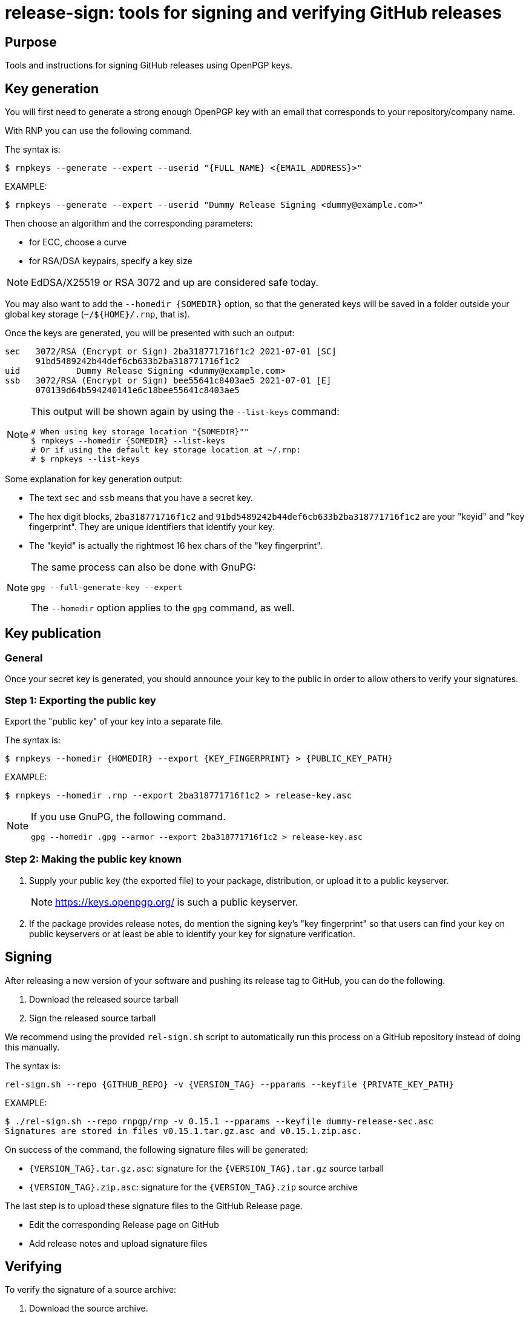 = release-sign: tools for signing and verifying GitHub releases

== Purpose

Tools and instructions for signing GitHub releases using OpenPGP keys.

== Key generation

You will first need to generate a strong enough OpenPGP key with an email that
corresponds to your repository/company name.

With RNP you can use the following command.

The syntax is:
[source,sh]
----
$ rnpkeys --generate --expert --userid "{FULL_NAME} <{EMAIL_ADDRESS}>"
----

EXAMPLE:

[source,sh]
----
$ rnpkeys --generate --expert --userid "Dummy Release Signing <dummy@example.com>"
----

Then choose an algorithm and the corresponding parameters:

* for ECC, choose a curve
* for RSA/DSA keypairs, specify a key size

NOTE: EdDSA/X25519 or RSA 3072 and up are considered safe today.

You may also want to add the `--homedir {SOMEDIR}` option, so that the generated
keys will be saved in a folder outside your global key storage
(`~/${HOME}/.rnp`, that is).

Once the keys are generated, you will be presented with such an output:

[source,sh]
----
sec   3072/RSA (Encrypt or Sign) 2ba318771716f1c2 2021-07-01 [SC]
      91bd5489242b44def6cb633b2ba318771716f1c2
uid           Dummy Release Signing <dummy@example.com>
ssb   3072/RSA (Encrypt or Sign) bee55641c8403ae5 2021-07-01 [E]
      070139d64b594240141e6c18bee55641c8403ae5
----

[NOTE]
--
This output will be shown again by using the `--list-keys` command:

[source,sh]
----
# When using key storage location "{SOMEDIR}""
$ rnpkeys --homedir {SOMEDIR} --list-keys
# Or if using the default key storage location at ~/.rnp:
# $ rnpkeys --list-keys
----
--

Some explanation for key generation output:

* The text `sec` and `ssb` means that you have a secret key.

* The hex digit blocks, `2ba318771716f1c2` and
`91bd5489242b44def6cb633b2ba318771716f1c2` are your "keyid" and
"key fingerprint". They are unique identifiers that identify your key.

* The "keyid" is actually the rightmost 16 hex chars of the "key fingerprint".

[NOTE]
--
The same process can also be done with GnuPG:

[source]
----
gpg --full-generate-key --expert
----

The `--homedir` option applies to the `gpg` command, as well.
--

== Key publication

=== General

Once your secret key is generated, you should announce your key to the public in
order to allow others to verify your signatures.

=== Step 1: Exporting the public key

Export the "public key" of your key into a separate file.

The syntax is:
[source,sh]
----
$ rnpkeys --homedir {HOMEDIR} --export {KEY_FINGERPRINT} > {PUBLIC_KEY_PATH}
----

EXAMPLE:
[source,sh]
----
$ rnpkeys --homedir .rnp --export 2ba318771716f1c2 > release-key.asc
----

[NOTE]
--
If you use GnuPG, the following command.

[source,sh]
----
gpg --homedir .gpg --armor --export 2ba318771716f1c2 > release-key.asc
----
--

=== Step 2: Making the public key known

1. Supply your public key (the exported file) to your package, distribution,
or upload it to a public keyserver.
+
NOTE: https://keys.openpgp.org/ is such a public keyserver.

2. If the package provides release notes, do mention the signing key's "key
fingerprint" so that users can find your key on public keyservers or at least
be able to identify your key for signature verification.


== Signing

After releasing a new version of your software and pushing its release tag to
GitHub, you can do the following.

1. Download the released source tarball
2. Sign the released source tarball

We recommend using the provided `rel-sign.sh` script to automatically run this
process on a GitHub repository instead of doing this manually.

The syntax is:
[source,sh]
----
rel-sign.sh --repo {GITHUB_REPO} -v {VERSION_TAG} --pparams --keyfile {PRIVATE_KEY_PATH}
----

EXAMPLE:
[source,sh]
----
$ ./rel-sign.sh --repo rnpgp/rnp -v 0.15.1 --pparams --keyfile dummy-release-sec.asc
Signatures are stored in files v0.15.1.tar.gz.asc and v0.15.1.zip.asc.
----

On success of the command, the following signature files will be generated:

* `{VERSION_TAG}.tar.gz.asc`: signature for the `{VERSION_TAG}.tar.gz` source
  tarball

* `{VERSION_TAG}.zip.asc`: signature for the `{VERSION_TAG}.zip` source archive

The last step is to upload these signature files to the GitHub Release page.

* Edit the corresponding Release page on GitHub
* Add release notes and upload signature files


== Verifying

To verify the signature of a source archive:

1. Download the source archive.
2. Download the signature file of the source archive.
3. Download the public key used to sign the source archive.
4. Run signature verification.

NOTE: Ensure the signature file is named as `{ARCHIVE_PATH}.asc` if the archive
is called `{ARCHIVE_PATH}`, and that they are located in the same folder.

The syntax is:

[source,sh]
----
$ rnp --keyfile {PUBLIC_KEY_PATH} -v {ARCHIVE_SIGNATURE_PATH}
----

EXAMPLE:

[source,sh]
----
$ curl -sSL -o v0.15.1.tar.gz \
    https://github.com/rnpgp/rnp/archive/refs/tags/v0.15.1.tar.gz
$ curl -sSL -o v0.15.1.tar.gz.asc \
    https://github.com/rnpgp/rnp/archive/refs/tags/v0.15.1.tar.gz.asc
$ curl -sSL -o public-key.asc \
    https://www.rnpgp.org/openpgp_keys/BEDBA05C1E6EE2DFB4BA72E1EC5D520AD90A7262-A845A5BD622556E89D7763B5EB06D1696BEC4C90.asc
$ rnp --keyfile public-key.asc -v v0.15.1.tar.gz.asc
----

A successful verification will produce an output as the following.

----
Good signature made Thu Jul  1 16:03:15 2021
using RSA (Encrypt or Sign) key 2ba318771716f1c2

pub   3072/RSA (Encrypt or Sign) 2ba318771716f1c2 2021-07-01 [SC]
      91bd5489242b44def6cb633b2ba318771716f1c2
uid           Dummy Release Signing <dummy@example.com>
Signature(s) verified successfully
----

A failed verification will show a "BAD Signature" message...


== License

Openly licensed. Ribose.
